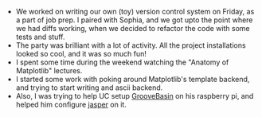 #+BEGIN_COMMENT
.. title: Hacker School, 2014-07-25
.. slug: hacker-school-2014-07-25
.. date: 2014-07-25 09:25:50 UTC-04:00
.. tags: hackerschool, vcs, python
.. link:
.. description:
.. type: text
.. category: hackerschool-checkins
#+END_COMMENT


- We worked on writing our own (toy) version control system on Friday, as a
  part of job prep.  I paired with Sophia, and we got upto the point where we
  had diffs working, when we decided to refactor the code with some tests and
  stuff.
- The party was brilliant with a lot of activity.  All the project
  installations looked so cool, and it was so much fun!
- I spent some time during the weekend watching the "Anatomy of Matplotlib"
  lectures.
- I started some work with poking around Matplotlib's template backend, and
  trying to start writing and ascii backend.
- Also, I was trying to help UC setup [[https://github.com/andrewrk/groovebasin][GrooveBasin]] on his raspberry pi, and
  helped him configure [[https://github.com/jasperproject/jasper-client][jasper]] on it.
